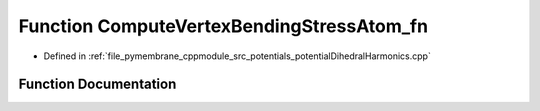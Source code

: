 .. _exhale_function_potential_dihedral_harmonics_8cpp_1a7c0c0a3b297dea1a282619ea3c22beea:

Function ComputeVertexBendingStressAtom_fn
==========================================

- Defined in :ref:`file_pymembrane_cppmodule_src_potentials_potentialDihedralHarmonics.cpp`


Function Documentation
----------------------


.. doxygenfunction:: ComputeVertexBendingStressAtom_fn(int, const HE_EdgeProp *, const HE_FaceProp *, HE_VertexProp *, const double *, const double *, realTensor *)
   :project: pymembrane